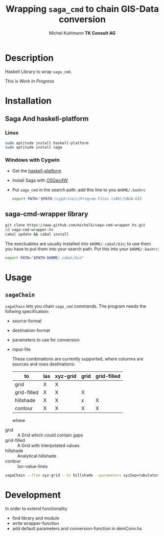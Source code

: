 #+TITLE: Wrapping =saga_cmd= to chain GIS-Data conversion
#+AUTHOR: Michel Kuhlmann *TK Consult AG*
#+OPTIONS: toc:nil

#+BEGIN_SRC emacs-lisp :results silent :exports none
  (org-babel-do-load-languages
   'org-babel-load-languages
   '((emacs-lisp . t)
     (dot . t)
     (haskell . t)
     (sh . t)))
#+END_SRC  
  
* Description
  Haskell Library to wrap =saga_cmd=. 

  This is /Work In Progress/
 
* Installation
** Saga And haskell-platform
*** Linux
   #+BEGIN_SRC sh
     sudo aptitude install haskell-platform
     sudo aptitude install saga
   #+END_SRC
*** Windows with Cygwin
    - Get the [[http://www.haskell.org/platform/][haskell-platform]]
    - Install Saga with [[http://trac.osgeo.org/osgeo4w/][OSGeo4W]]
    - Put =saga_cmd= in the search path: add this line to you =$HOME/.bashrc=
      #+BEGIN_SRC sh
        export PATH="$PATH:/cygdrive/c/Program Files (x86)/SAGA-GIS
      #+END_SRC

** saga-cmd-wrapper library

   #+BEGIN_SRC sh
       git clone https://www.github.com/michelk/saga-cmd-wrapper.hs.git
       cd saga-cmd-wrapper.hs
       cabal update && cabal install
   #+END_SRC
   
   The exectuables are usually installed into =$HOME/.cabal/bin=; to
   use them you have to put them into your search path. Put this into
   your =$HOME/.bashrc=:
   #+BEGIN_SRC sh
     export PATH="$PATH:$HOME/.cabal/bin"
   #+END_SRC

* Usage 
** =sagaChain=
   =sagaChain= lets you chain =saga_cmd= commands. The program needs the
   follwing specification:
   - source-format
   - destination-format
   - parameters to use for conversion
   - input-file
     
     These combinations are currently supported, where columns are
     sources and rows destinations:
     
     | to\form     | las | xyz-grid | grid | grid-filled |
     |-------------+-----+----------+------+-------------+
     | grid        | X   | X        |      |             |
     | grid-filled | X   | X        | X    |             |
     | hillshade   | X   | X        | x    | X           |
     | contour     | X   | X        | X    | X           |
     
     where
  - grid        :: A Grid which could contain gaps
  - grid-filled :: A Grid with interpolated values
  - hillshade   :: Analytical hillshade
  - contour     :: Iso-value-lines 
                   

#+BEGIN_SRC sh :results verbatim :eval no-export
    sagaChain --from xyz-grid --to hillshade --parameters xyzSep=tabulator:xyzCellSize=0.5
#+END_SRC

* Development

In order to extend functionality

- find library and module
- write wrapper-function
- add default parameters and conversion-function in demConv.hs
